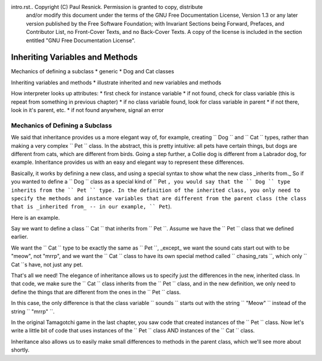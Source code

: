 intro.rst..  Copyright (C)  Paul Resnick.  Permission is granted to copy, distribute
    and/or modify this document under the terms of the GNU Free Documentation
    License, Version 1.3 or any later version published by the Free Software
    Foundation; with Invariant Sections being Forward, Prefaces, and
    Contributor List, no Front-Cover Texts, and no Back-Cover Texts.  A copy of
    the license is included in the section entitled "GNU Free Documentation
    License".


Inheriting Variables and Methods
================================

Mechanics of defining a subclass
* generic
* Dog and Cat classes

Inheriting variables and methods
* illustrate inherited and new variables and methods

How interpreter looks up attributes:
* first check for instance variable
* if not found, check for class variable (this is repeat from something in previous chapter)
* if no class variable found, look for class variable in parent
* if not there, look in it's parent, etc.
* if not found anywhere, signal an error

.. index:: Mechanics of defining a subclass

Mechanics of Defining a Subclass
--------------------------------

We said that inheritance provides us a more elegant way of, for example, creating  `` Dog `` and `` Cat `` types, rather than making a very complex `` Pet `` class. In the abstract, this is pretty intuitive: all pets have certain things, but dogs are different from cats, which are different from birds. Going a step further, a Collie dog is different from a Labrador dog, for example. Inheritance provides us with an easy and elegant way to represent these differences.

Basically, it works by defining a new class, and using a special syntax to show what the new class _inherits from._ So if you wanted to define a `` Dog `` class as a special kind of `` Pet ``, you would say that the `` Dog `` type inherits from the `` Pet `` type. In the definition of the inherited class, you only need to specify the methods and instance variables that are different from the parent class (the class that is _inherited from_ -- in our example, `` Pet``).

Here is an example.

Say we want to define a class `` Cat `` that inherits from `` Pet ``. Assume we have the `` Pet `` class that we defined earlier.

We want the `` Cat `` type to be exactly the same as `` Pet ``, _except_ we want the sound cats start out with to be "meow", not "mrrp", and we want the `` Cat `` class to have its own special method called `` chasing_rats ``, which only `` Cat ``s have, not just any pet.

.. activecode:: inheritance_cat_example
    :nocanvas:
    :include: tamagotchi_1

    class Cat(Pet): # the class name that the new class inherits from goes in the parentheses, like so.
    	sounds = ['Meow!']

    	def chasing_rats(self):
    		return "What are you doing, Pinky? Taking over the world?!"

That's all we need! The elegance of inheritance allows us to specify just the differences in the new, inherited class. In that code, we make sure the `` Cat `` class inherits from the `` Pet `` class, and in the new definition, we only need to define the things that are different from the ones in the `` Pet `` class.

In this case, the only difference is that the class variable `` sounds `` starts out with the string `` "Meow" `` instead of the string `` "mrrp" ``. 

In the original Tamagotchi game in the last chapter, you saw code that created instances of the `` Pet `` class. Now let's write a little bit of code that uses instances of the `` Pet `` class AND instances of the `` Cat `` class.

.. activecode:: tamagotchi_2
    :nocanvas:
    :include: tamagotchi_1
    :include: inheritance_cat_example

    p1 = Pet("Fido")
    print p1 # we've seen this stuff before!

    p1.feed()
    p1.hi()

    cat1 = Cat("Fluffy")
    print cat1 # this uses the same __str__ method as the Pets do

    cat1.feed() # Totally fine, because the cat class inherits from the Pet class!
    cat1.hi()

    cat1.chasing_rats() 

    #p1.chasing_rats() # This line will give us an error. The Pet class doesn't have this method!


Inheritance also allows us to easily make small differences to methods in the parent class, which we'll see more about shortly.